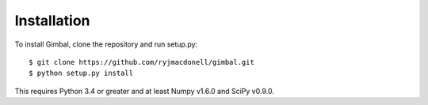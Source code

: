 Installation
============

To install Gimbal, clone the repository and run setup.py::

    $ git clone https://github.com/ryjmacdonell/gimbal.git
    $ python setup.py install

This requires Python 3.4 or greater and at least Numpy v1.6.0 and
SciPy v0.9.0.
